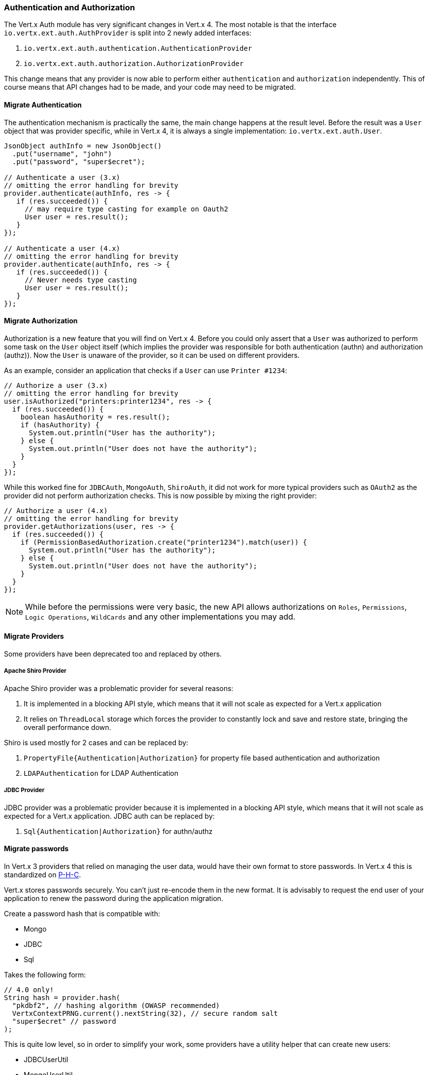 === Authentication and Authorization

The Vert.x Auth module has very significant changes in Vert.x 4. The most notable is that the interface
`io.vertx.ext.auth.AuthProvider` is split into 2 newly added interfaces:

1. `io.vertx.ext.auth.authentication.AuthenticationProvider`
2. `io.vertx.ext.auth.authorization.AuthorizationProvider`

This change means that any provider is now able to perform either `authentication` and `authorization` independently.
This of course means that API changes had to be made, and your code may need to be migrated.

==== Migrate Authentication

The authentication mechanism is practically the same, the main change happens at the result level. Before the result
was a `User` object that was provider specific, while in Vert.x 4, it is always a single implementation:
`io.vertx.ext.auth.User`.

[source,java]
----
JsonObject authInfo = new JsonObject()
  .put("username", "john")
  .put("password", "super$ecret");

// Authenticate a user (3.x)
// omitting the error handling for brevity
provider.authenticate(authInfo, res -> {
   if (res.succeeded()) {
     // may require type casting for example on Oauth2
     User user = res.result();
   }
});

// Authenticate a user (4.x)
// omitting the error handling for brevity
provider.authenticate(authInfo, res -> {
   if (res.succeeded()) {
     // Never needs type casting
     User user = res.result();
   }
});
----

==== Migrate Authorization

Authorization is a new feature that you will find on Vert.x 4. Before you could only assert that a `User` was
authorized to perform some task on the `User` object itself (which implies the provider was responsible for both
authentication (authn) and authorization (authz)). Now the `User` is unaware of the provider, so it can be used on
different providers.

As an example, consider an application that checks if a `User` can use `Printer #1234`:

[source,java]
----
// Authorize a user (3.x)
// omitting the error handling for brevity
user.isAuthorized("printers:printer1234", res -> {
  if (res.succeeded()) {
    boolean hasAuthority = res.result();
    if (hasAuthority) {
      System.out.println("User has the authority");
    } else {
      System.out.println("User does not have the authority");
    }
  }
});
----

While this worked fine for `JDBCAuth`, `MongoAuth`, `ShiroAuth`, it did not work for more typical providers such as
`OAuth2` as the provider did not perform authorization checks. This is now possible by mixing the right provider:

[source,java]
----
// Authorize a user (4.x)
// omitting the error handling for brevity
provider.getAuthorizations(user, res -> {
  if (res.succeeded()) {
    if (PermissionBasedAuthorization.create("printer1234").match(user)) {
      System.out.println("User has the authority");
    } else {
      System.out.println("User does not have the authority");
    }
  }
});
----

NOTE: While before the permissions were very basic, the new API allows authorizations on `Roles`,
`Permissions`, `Logic Operations`, `WildCards` and any other implementations you may add.

==== Migrate Providers

Some providers have been deprecated too and replaced by others.

===== Apache Shiro Provider

Apache Shiro provider was a problematic provider for several reasons:

1. It is implemented in a blocking API style, which means that it will not scale as expected for a Vert.x  application
2. It relies on `ThreadLocal` storage which forces the provider to constantly lock and save and restore state, bringing
the overall performance down.

Shiro is used mostly for 2 cases and can be replaced by:

1. `PropertyFile{Authentication|Authorization}` for property file based authentication and authorization
2. `LDAPAuthentication` for LDAP Authentication

===== JDBC Provider

JDBC provider was a problematic provider because it is implemented in a blocking API style, which means that it will
not scale as expected for a Vert.x  application. JDBC auth can be replaced by:

1. `Sql{Authentication|Authorization}` for authn/authz

==== Migrate passwords

In Vert.x 3 providers that relied on managing the user data, would have their own format to store passwords.
In Vert.x 4 this is standardized on https://github.com/P-H-C/phc-string-format/blob/master/phc-sf-spec.md[P-H-C].

Vert.x stores passwords securely. You can't just re-encode them in the new format. It is advisably to request the end
user of your application to renew the password during the application migration.

Create a password hash that is compatible with:

* Mongo
* JDBC
* Sql

Takes the following form:

[source,java]
----
// 4.0 only!
String hash = provider.hash(
  "pkdbf2", // hashing algorithm (OWASP recommended)
  VertxContextPRNG.current().nextString(32), // secure random salt
  "super$ecret" // password
);
----

This is quite low level, so in order to simplify your work, some providers have a utility helper that can
create new users:

* JDBCUserUtil
* MongoUserUtil
* SqlUserUtil

These helpers can create the user, roles and permissions directly on the target store, simplifying your work
for migrations.
